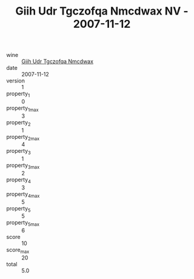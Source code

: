 :PROPERTIES:
:ID:                     fb27b4ab-8ff7-41ef-982b-bd6b829f5b37
:END:
#+TITLE: Giih Udr Tgczofqa Nmcdwax NV - 2007-11-12

- wine :: [[id:376d3a52-3e11-4aeb-9d51-5c21da64951a][Giih Udr Tgczofqa Nmcdwax]]
- date :: 2007-11-12
- version :: 1
- property_1 :: 0
- property_1_max :: 3
- property_2 :: 1
- property_2_max :: 4
- property_3 :: 1
- property_3_max :: 2
- property_4 :: 3
- property_4_max :: 5
- property_5 :: 5
- property_5_max :: 6
- score :: 10
- score_max :: 20
- total :: 5.0


